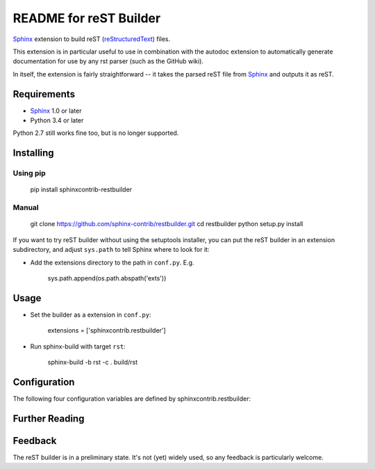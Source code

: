 .. -*- restructuredtext -*-

=======================
README for reST Builder
=======================

Sphinx_ extension to build reST (reStructuredText_) files.

This extension is in particular useful to use in combination with the autodoc
extension to automatically generate documentation for use by any rst parser
(such as the GitHub wiki).

In itself, the extension is fairly straightforward -- it takes the parsed reST 
file from Sphinx_ and outputs it as reST.

Requirements
============

* Sphinx_ 1.0 or later
* Python 3.4 or later

Python 2.7 still works fine too, but is no longer supported.

Installing
==========

Using pip
---------

    pip install sphinxcontrib-restbuilder

Manual
------

    git clone https://github.com/sphinx-contrib/restbuilder.git
    cd restbuilder
    python setup.py install

If you want to try reST builder without using the setuptools installer,
you can put the reST builder in an extension subdirectory, and adjust
``sys.path`` to tell Sphinx where to look for it:

- Add the extensions directory to the path in ``conf.py``. E.g.

    sys.path.append(os.path.abspath('exts'))

Usage
=====

- Set the builder as a extension in ``conf.py``:

    extensions = ['sphinxcontrib.restbuilder']

- Run sphinx-build with target ``rst``:

    sphinx-build -b rst -c . build/rst

Configuration
=============

The following four configuration variables are defined by sphinxcontrib.restbuilder:

.. confval:: rst_file_suffix

   This is the file name suffix for generated reST files.  The default is
   ``".rst"``.

.. confval:: rst_link_suffix

   Suffix for generated links to reST files.  The default is whatever
   :confval:`rst_file_suffix` is set to.

.. confval:: rst_file_transform

   Function to translate a docname to a filename. 
   By default, returns `docname` + :confval:`rst_file_suffix`.

.. confval:: rst_link_transform

   Function to translate a docname to a (partial) URI. 
   By default, returns `docname` + :confval:`rst_link_suffix`.


Further Reading
===============

.. _Sphinx: http://sphinx-doc.org/
.. _`sphinx-contrib`: http://bitbucket.org/birkenfeld/sphinx-contrib
.. _reStructuredText: http://docutils.sourceforge.net/rst.html

Feedback
========

The reST builder is in a preliminary state. It's not (yet) widely used, so
any feedback is particularly welcome.
